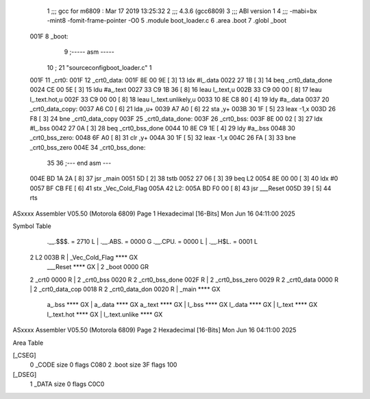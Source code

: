                               1 ;;; gcc for m6809 : Mar 17 2019 13:25:32
                              2 ;;; 4.3.6 (gcc6809)
                              3 ;;; ABI version 1
                              4 ;;; -mabi=bx -mint8 -fomit-frame-pointer -O0
                              5 	.module	boot_loader.c
                              6 	.area	.boot
                              7 	.globl	_boot
   001F                       8 _boot:
                              9 ;----- asm -----
                             10 ; 21 "source\config\boot_loader.c" 1
   001F                      11 	_crt0:							
   001F                      12 	_crt0_data:					
   001F 8E 00 9E      [ 3]   13 		ldx		#l_.data			
   0022 27 1B         [ 3]   14 		beq		_crt0_data_done		
   0024 CE 00 5E      [ 3]   15 		ldu		#a_.text			
   0027 33 C9 1B 36   [ 8]   16 		leau	l_.text,u			
   002B 33 C9 00 00   [ 8]   17 		leau	l_.text.hot,u		
   002F 33 C9 00 00   [ 8]   18 		leau	l_.text.unlikely,u	
   0033 10 8E C8 80   [ 4]   19 		ldy		#a_.data			
   0037                      20 	_crt0_data_copy:				
   0037 A6 C0         [ 6]   21 		lda		,u+					
   0039 A7 A0         [ 6]   22 		sta		,y+					
   003B 30 1F         [ 5]   23 		leax	-1,x				
   003D 26 F8         [ 3]   24 		bne		_crt0_data_copy		
   003F                      25 	_crt0_data_done:				
   003F                      26 	_crt0_bss:						
   003F 8E 00 02      [ 3]   27 		ldx		#l_.bss				
   0042 27 0A         [ 3]   28 		beq		_crt0_bss_done		
   0044 10 8E C9 1E   [ 4]   29 		ldy		#a_.bss				
   0048                      30 	_crt0_bss_zero:				
   0048 6F A0         [ 8]   31 		clr		,y+					
   004A 30 1F         [ 5]   32 		leax	-1,x				
   004C 26 FA         [ 3]   33 		bne		_crt0_bss_zero		
   004E                      34 	_crt0_bss_done:				
                             35 	
                             36 ;--- end asm ---
   004E BD 1A 2A      [ 8]   37 	jsr	_main
   0051 5D            [ 2]   38 	tstb
   0052 27 06         [ 3]   39 	beq	L2
   0054 8E 00 00      [ 3]   40 	ldx	#0
   0057 BF CB FE      [ 6]   41 	stx	_Vec_Cold_Flag
   005A                      42 L2:
   005A BD F0 00      [ 8]   43 	jsr	___Reset
   005D 39            [ 5]   44 	rts
ASxxxx Assembler V05.50  (Motorola 6809)                                Page 1
Hexadecimal [16-Bits]                                 Mon Jun 16 04:11:00 2025

Symbol Table

    .__.$$$.       =   2710 L   |     .__.ABS.       =   0000 G
    .__.CPU.       =   0000 L   |     .__.H$L.       =   0001 L
  2 L2                 003B R   |     _Vec_Cold_Flag     **** GX
    ___Reset           **** GX  |   2 _boot              0000 GR
  2 _crt0              0000 R   |   2 _crt0_bss          0020 R
  2 _crt0_bss_done     002F R   |   2 _crt0_bss_zero     0029 R
  2 _crt0_data         0000 R   |   2 _crt0_data_cop     0018 R
  2 _crt0_data_don     0020 R   |     _main              **** GX
    a_.bss             **** GX  |     a_.data            **** GX
    a_.text            **** GX  |     l_.bss             **** GX
    l_.data            **** GX  |     l_.text            **** GX
    l_.text.hot        **** GX  |     l_.text.unlike     **** GX

ASxxxx Assembler V05.50  (Motorola 6809)                                Page 2
Hexadecimal [16-Bits]                                 Mon Jun 16 04:11:00 2025

Area Table

[_CSEG]
   0 _CODE            size    0   flags C080
   2 .boot            size   3F   flags  100
[_DSEG]
   1 _DATA            size    0   flags C0C0

